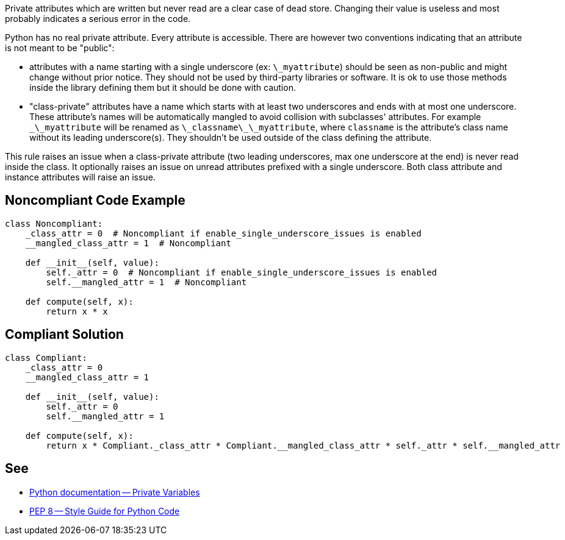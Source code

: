 Private attributes which are written but never read are a clear case of dead store. Changing their value is useless and most probably indicates a serious error in the code.

Python has no real private attribute. Every attribute is accessible. There are however two conventions indicating that an attribute is not meant to be "public":

* attributes with a name starting with a single underscore (ex: ``\_myattribute``) should be seen as non-public and might change without prior notice. They should not be used by third-party libraries or software. It is ok to use those methods inside the library defining them but it should be done with caution.
* "class-private" attributes have a name which starts with at least two underscores and ends with at most one underscore. These attribute's names will be automatically mangled to avoid collision with subclasses' attributes. For example ``\_\_myattribute`` will be renamed as ``\_classname\_\_myattribute``, where ``classname`` is the attribute's class name without its leading underscore(s). They shouldn't be used outside of the class defining the attribute.

This rule raises an issue when a class-private attribute (two leading underscores, max one underscore at the end) is never read inside the class. It optionally raises an issue on unread attributes prefixed with a single underscore. Both class attribute and instance attributes will raise an issue.

== Noncompliant Code Example

----
class Noncompliant:
    _class_attr = 0  # Noncompliant if enable_single_underscore_issues is enabled
    __mangled_class_attr = 1  # Noncompliant

    def __init__(self, value):
        self._attr = 0  # Noncompliant if enable_single_underscore_issues is enabled
        self.__mangled_attr = 1  # Noncompliant

    def compute(self, x):
        return x * x
----

== Compliant Solution

----
class Compliant:
    _class_attr = 0
    __mangled_class_attr = 1

    def __init__(self, value):
        self._attr = 0
        self.__mangled_attr = 1

    def compute(self, x):
        return x * Compliant._class_attr * Compliant.__mangled_class_attr * self._attr * self.__mangled_attr
----

== See

* https://docs.python.org/3.8/tutorial/classes.html#private-variables[Python documentation -- Private Variables]
* https://www.python.org/dev/peps/pep-0008/#designing-for-inheritance[PEP 8 -- Style Guide for Python Code]
